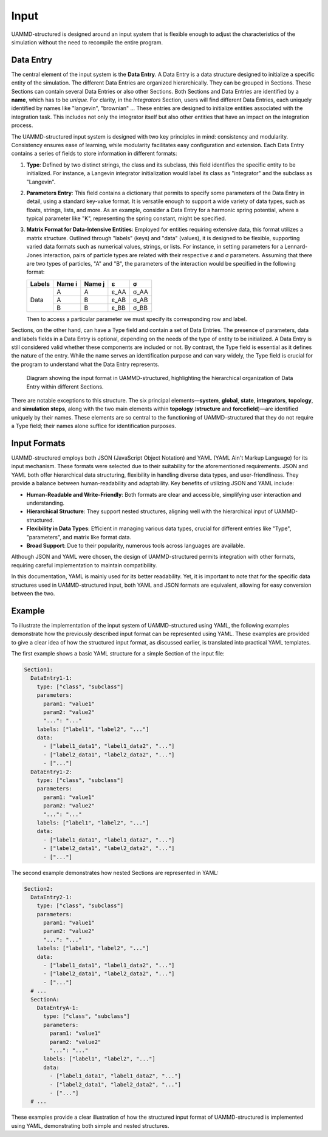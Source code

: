 Input
=====

UAMMD-structured is designed around an input system that is flexible enough to adjust the characteristics of the simulation without the need to recompile the entire program.

Data Entry
----------

The central element of the input system is the **Data Entry**. A Data Entry is a data structure designed to initialize a specific entity of the simulation. The different Data Entries are organized hierarchically. They can be grouped in Sections. These Sections can contain several Data Entries or also other Sections. Both Sections and Data Entries are identified by a **name**, which has to be *unique*. For clarity, in the *Integrators* Section, users will find different Data Entries, each uniquely identified by names like "langevin", "brownian" ... These entries are designed to initialize entities associated with the integration task. This includes not only the integrator itself but also other entities that have an impact on the integration process.

The UAMMD-structured input system is designed with two key principles in mind: consistency and modularity. Consistency ensures ease of learning, while modularity facilitates easy configuration and extension. Each Data Entry contains a series of fields to store information in different formats:

1. **Type**: Defined by two distinct strings, the class and its subclass, this field identifies the specific entity to be initialized. For instance, a Langevin integrator initialization would label its class as "integrator" and the subclass as "Langevin".

2. **Parameters Entry**: This field contains a dictionary that permits to specify some parameters of the Data Entry in detail, using a standard key-value format. It is versatile enough to support a wide variety of data types, such as floats, strings, lists, and more. As an example, consider a Data Entry for a harmonic spring potential, where a typical parameter like "K", representing the spring constant, might be specified.

3. **Matrix Format for Data-Intensive Entities**: Employed for entities requiring extensive data, this format utilizes a matrix structure. Outlined through "labels" (keys) and "data" (values), it is designed to be flexible, supporting varied data formats such as numerical values, strings, or lists. For instance, in setting parameters for a Lennard-Jones interaction, pairs of particle types are related with their respective ε and σ parameters. Assuming that there are two types of particles, "A" and "B", the parameters of the interaction would be specified in the following format:

   +--------+--------+--------+----------+---------+
   | Labels | Name i | Name j | ε        | σ       |
   +========+========+========+==========+=========+
   |        | A      | A      | ε\_AA    | σ\_AA   |
   +        +--------+--------+----------+---------+
   |  Data  | A      | B      | ε\_AB    | σ\_AB   |
   +        +--------+--------+----------+---------+
   |        | B      | B      | ε\_BB    | σ\_BB   |
   +--------+--------+--------+----------+---------+

   Then to access a particular parameter we must specify its corresponding row and label.

Sections, on the other hand, can have a Type field and contain a set of Data Entries. The presence of parameters, data and labels fields in a Data Entry is optional, depending on the needs of the type of entity to be initialized. A Data Entry is still considered valid whether these components are included or not. By contrast, the Type field is essential as it defines the nature of the entry. While the name serves an identification purpose and can vary widely, the Type field is crucial for the program to understand what the Data Entry represents.

.. figure:: /img/input2.png
    :alt: UAMMD-structured input format

    Diagram showing the input format in UAMMD-structured, highlighting the hierarchical organization of Data Entry within different Sections.

There are notable exceptions to this structure. The six principal elements—**system**, **global**, **state**, **integrators**, **topology**, and **simulation steps**, along with the two main elements within **topology** (**structure** and **forcefield**)—are identified uniquely by their names. These elements are so central to the functioning of UAMMD-structured that they do not require a Type field; their names alone suffice for identification purposes.

Input Formats
-------------

UAMMD-structured employs both JSON (JavaScript Object Notation) and YAML (YAML Ain't Markup Language) for its input mechanism. These formats were selected due to their suitability for the aforementioned requirements. JSON and YAML both offer hierarchical data structuring, flexibility in handling diverse data types, and user-friendliness. They provide a balance between human-readability and adaptability. Key benefits of utilizing JSON and YAML include:

- **Human-Readable and Write-Friendly**: Both formats are clear and accessible, simplifying user interaction and understanding.
- **Hierarchical Structure**: They support nested structures, aligning well with the hierarchical input of UAMMD-structured.
- **Flexibility in Data Types**: Efficient in managing various data types, crucial for different entries like "Type", "parameters", and matrix like format data.
- **Broad Support**: Due to their popularity, numerous tools across languages are available.

Although JSON and YAML were chosen, the design of UAMMD-structured permits integration with other formats, requiring careful implementation to maintain compatibility.

In this documentation, YAML is mainly used for its better readability. Yet, it is important to note that for the specific data structures used in UAMMD-structured input, both YAML and JSON formats are equivalent, allowing for easy conversion between the two.

Example
-------

To illustrate the implementation of the input system of UAMMD-structured using YAML, the following examples demonstrate how the previously described input format can be represented using YAML. These examples are provided to give a clear idea of how the structured input format, as discussed earlier, is translated into practical YAML templates.

The first example shows a basic YAML structure for a simple Section of the input file:

.. code-block:: yaml

   Section1:
     DataEntry1-1:
       type: ["class", "subclass"]
       parameters:
         param1: "value1"
         param2: "value2"
         "...": "..."
       labels: ["label1", "label2", "..."]
       data:
         - ["label1_data1", "label1_data2", "..."]
         - ["label2_data1", "label2_data2", "..."]
         - ["..."]
     DataEntry1-2:
       type: ["class", "subclass"]
       parameters:
         param1: "value1"
         param2: "value2"
         "...": "..."
       labels: ["label1", "label2", "..."]
       data:
         - ["label1_data1", "label1_data2", "..."]
         - ["label2_data1", "label2_data2", "..."]
         - ["..."]

The second example demonstrates how nested Sections are represented in YAML:

.. code-block:: yaml

   Section2:
     DataEntry2-1:
       type: ["class", "subclass"]
       parameters:
         param1: "value1"
         param2: "value2"
         "...": "..."
       labels: ["label1", "label2", "..."]
       data:
         - ["label1_data1", "label1_data2", "..."]
         - ["label2_data1", "label2_data2", "..."]
         - ["..."]
     # ...
     SectionA:
       DataEntryA-1:
         type: ["class", "subclass"]
         parameters:
           param1: "value1"
           param2: "value2"
           "...": "..."
         labels: ["label1", "label2", "..."]
         data:
           - ["label1_data1", "label1_data2", "..."]
           - ["label2_data1", "label2_data2", "..."]
           - ["..."]
     # ...

These examples provide a clear illustration of how the structured input format of UAMMD-structured is implemented using YAML, demonstrating both simple and nested structures.

